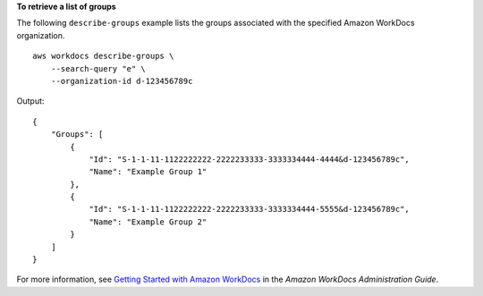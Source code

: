 **To retrieve a list of groups**

The following ``describe-groups`` example lists the groups associated with the specified Amazon WorkDocs organization. ::

    aws workdocs describe-groups \
        --search-query "e" \
        --organization-id d-123456789c

Output::

    {
        "Groups": [
            {
                "Id": "S-1-1-11-1122222222-2222233333-3333334444-4444&d-123456789c",
                "Name": "Example Group 1"
            },
            {
                "Id": "S-1-1-11-1122222222-2222233333-3333334444-5555&d-123456789c",
                "Name": "Example Group 2"
            }
        ]
    }

For more information, see `Getting Started with Amazon WorkDocs <https://docs.aws.amazon.com/workdocs/latest/adminguide/getting_started.html>`__ in the *Amazon WorkDocs Administration Guide*.
